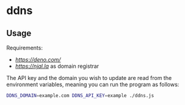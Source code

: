 * ddns

** Usage

Requirements:
- [[deno][https://deno.com/]]
- [[njal.la][https://njal.la]] as domain registrar

The API key and the domain you wish to update are read from the environment variables, meaning you can run the program as follows:

#+begin_src sh
DDNS_DOMAIN=example.com DDNS_API_KEY=example ./ddns.js
#+end_src
